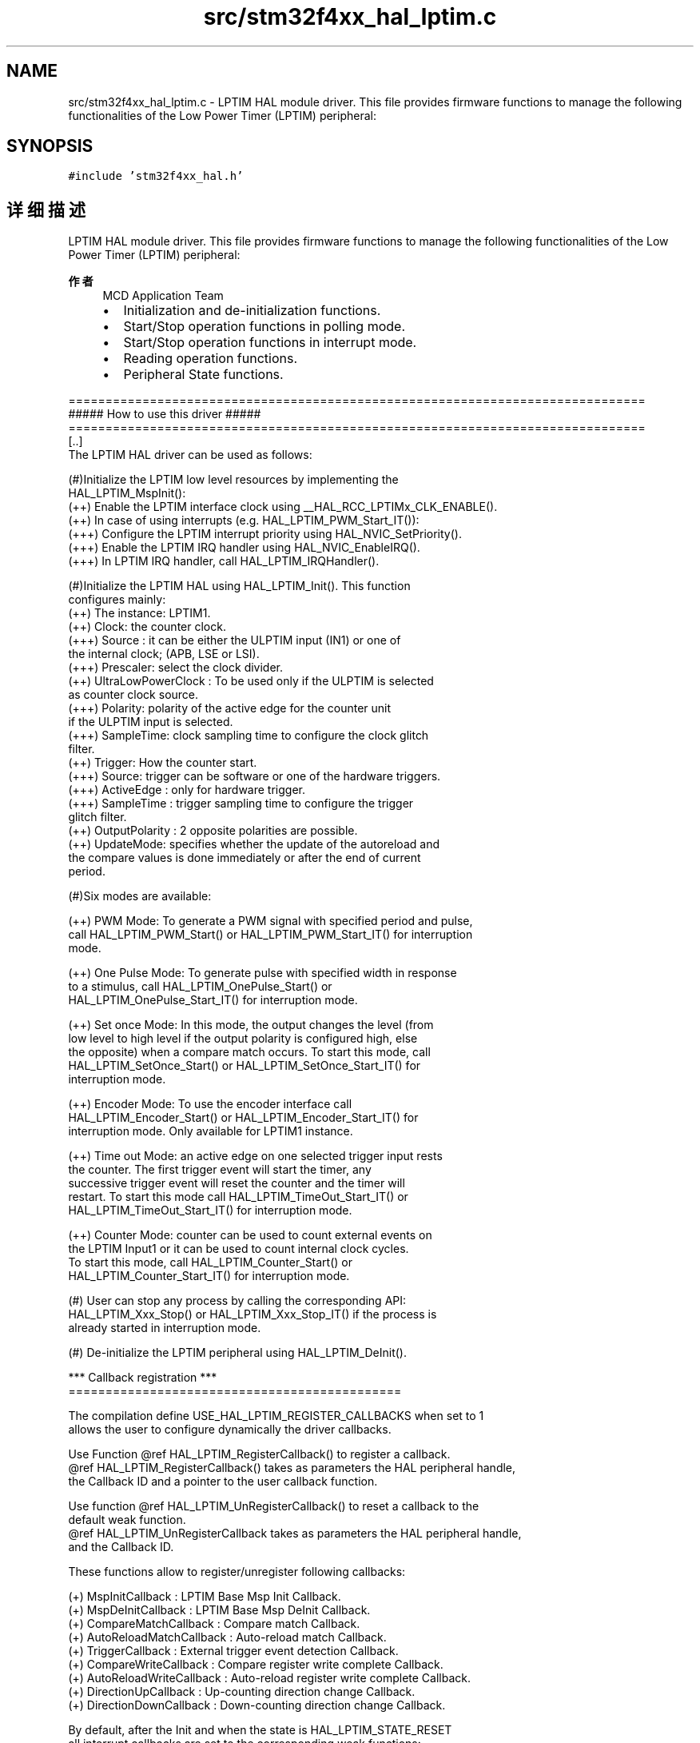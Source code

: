 .TH "src/stm32f4xx_hal_lptim.c" 3 "2020年 八月 7日 星期五" "Version 1.24.0" "STM32F4_HAL" \" -*- nroff -*-
.ad l
.nh
.SH NAME
src/stm32f4xx_hal_lptim.c \- LPTIM HAL module driver\&. This file provides firmware functions to manage the following functionalities of the Low Power Timer (LPTIM) peripheral:  

.SH SYNOPSIS
.br
.PP
\fC#include 'stm32f4xx_hal\&.h'\fP
.br

.SH "详细描述"
.PP 
LPTIM HAL module driver\&. This file provides firmware functions to manage the following functionalities of the Low Power Timer (LPTIM) peripheral: 


.PP
\fB作者\fP
.RS 4
MCD Application Team
.IP "\(bu" 2
Initialization and de-initialization functions\&.
.IP "\(bu" 2
Start/Stop operation functions in polling mode\&.
.IP "\(bu" 2
Start/Stop operation functions in interrupt mode\&.
.IP "\(bu" 2
Reading operation functions\&.
.IP "\(bu" 2
Peripheral State functions\&.
.PP
.RE
.PP
.PP
.nf
==============================================================================
                   ##### How to use this driver #####
==============================================================================
  [..]
    The LPTIM HAL driver can be used as follows:

    (#)Initialize the LPTIM low level resources by implementing the
      HAL_LPTIM_MspInit():
       (++) Enable the LPTIM interface clock using __HAL_RCC_LPTIMx_CLK_ENABLE().
       (++) In case of using interrupts (e.g. HAL_LPTIM_PWM_Start_IT()):
           (+++) Configure the LPTIM interrupt priority using HAL_NVIC_SetPriority().
           (+++) Enable the LPTIM IRQ handler using HAL_NVIC_EnableIRQ().
           (+++) In LPTIM IRQ handler, call HAL_LPTIM_IRQHandler().

    (#)Initialize the LPTIM HAL using HAL_LPTIM_Init(). This function
       configures mainly:
       (++) The instance: LPTIM1.
       (++) Clock: the counter clock.
           (+++) Source   : it can be either the ULPTIM input (IN1) or one of
                            the internal clock; (APB, LSE or LSI).
           (+++) Prescaler: select the clock divider.
       (++)  UltraLowPowerClock : To be used only if the ULPTIM is selected
             as counter clock source.
           (+++) Polarity:   polarity of the active edge for the counter unit
                             if the ULPTIM input is selected.
           (+++) SampleTime: clock sampling time to configure the clock glitch
                             filter.
       (++) Trigger: How the counter start.
           (+++) Source: trigger can be software or one of the hardware triggers.
           (+++) ActiveEdge : only for hardware trigger.
           (+++) SampleTime : trigger sampling time to configure the trigger
                              glitch filter.
       (++) OutputPolarity : 2 opposite polarities are possible.
       (++) UpdateMode: specifies whether the update of the autoreload and
            the compare values is done immediately or after the end of current
            period.

    (#)Six modes are available:

       (++) PWM Mode: To generate a PWM signal with specified period and pulse,
       call HAL_LPTIM_PWM_Start() or HAL_LPTIM_PWM_Start_IT() for interruption
       mode.

       (++) One Pulse Mode: To generate pulse with specified width in response
       to a stimulus, call HAL_LPTIM_OnePulse_Start() or
       HAL_LPTIM_OnePulse_Start_IT() for interruption mode.

       (++) Set once Mode: In this mode, the output changes the level (from
       low level to high level if the output polarity is configured high, else
       the opposite) when a compare match occurs. To start this mode, call
       HAL_LPTIM_SetOnce_Start() or HAL_LPTIM_SetOnce_Start_IT() for
       interruption mode.

       (++) Encoder Mode: To use the encoder interface call
       HAL_LPTIM_Encoder_Start() or HAL_LPTIM_Encoder_Start_IT() for
       interruption mode. Only available for LPTIM1 instance.

       (++) Time out Mode: an active edge on one selected trigger input rests
       the counter. The first trigger event will start the timer, any
       successive trigger event will reset the counter and the timer will
       restart. To start this mode call HAL_LPTIM_TimeOut_Start_IT() or
       HAL_LPTIM_TimeOut_Start_IT() for interruption mode.

       (++) Counter Mode: counter can be used to count external events on
       the LPTIM Input1 or it can be used to count internal clock cycles.
       To start this mode, call HAL_LPTIM_Counter_Start() or
       HAL_LPTIM_Counter_Start_IT() for interruption mode.


    (#) User can stop any process by calling the corresponding API:
        HAL_LPTIM_Xxx_Stop() or HAL_LPTIM_Xxx_Stop_IT() if the process is
        already started in interruption mode.

    (#) De-initialize the LPTIM peripheral using HAL_LPTIM_DeInit().

  *** Callback registration ***
=============================================

The compilation define  USE_HAL_LPTIM_REGISTER_CALLBACKS when set to 1
allows the user to configure dynamically the driver callbacks.

Use Function @ref HAL_LPTIM_RegisterCallback() to register a callback.
@ref HAL_LPTIM_RegisterCallback() takes as parameters the HAL peripheral handle,
the Callback ID and a pointer to the user callback function.

Use function @ref HAL_LPTIM_UnRegisterCallback() to reset a callback to the
default weak function.
@ref HAL_LPTIM_UnRegisterCallback takes as parameters the HAL peripheral handle,
and the Callback ID.

These functions allow to register/unregister following callbacks:

  (+) MspInitCallback         : LPTIM Base Msp Init Callback.
  (+) MspDeInitCallback       : LPTIM Base Msp DeInit Callback.
  (+) CompareMatchCallback    : Compare match Callback.
  (+) AutoReloadMatchCallback : Auto-reload match Callback.
  (+) TriggerCallback         : External trigger event detection Callback.
  (+) CompareWriteCallback    : Compare register write complete Callback.
  (+) AutoReloadWriteCallback : Auto-reload register write complete Callback.
  (+) DirectionUpCallback     : Up-counting direction change Callback.
  (+) DirectionDownCallback   : Down-counting direction change Callback.

By default, after the Init and when the state is HAL_LPTIM_STATE_RESET
all interrupt callbacks are set to the corresponding weak functions:
examples @ref HAL_LPTIM_TriggerCallback(), @ref HAL_LPTIM_CompareMatchCallback().

Exception done for MspInit and MspDeInit functions that are reset to the legacy weak
functionalities in the Init/DeInit only when these callbacks are null
(not registered beforehand). If not, MspInit or MspDeInit are not null, the Init/DeInit
keep and use the user MspInit/MspDeInit callbacks (registered beforehand)

Callbacks can be registered/unregistered in HAL_LPTIM_STATE_READY state only.
Exception done MspInit/MspDeInit that can be registered/unregistered
in HAL_LPTIM_STATE_READY or HAL_LPTIM_STATE_RESET state,
thus registered (user) MspInit/DeInit callbacks can be used during the Init/DeInit.
In that case first register the MspInit/MspDeInit user callbacks
using @ref HAL_LPTIM_RegisterCallback() before calling DeInit or Init function.

When The compilation define USE_HAL_LPTIM_REGISTER_CALLBACKS is set to 0 or
not defined, the callback registration feature is not available and all callbacks
are set to the corresponding weak functions..fi
.PP
 
.PP
.nf
@attention

.fi
.PP
.PP
.SS "(C) Copyright (c) 2016 STMicroelectronics\&. All rights reserved\&."
.PP
This software component is licensed by ST under BSD 3-Clause license, the 'License'; You may not use this file except in compliance with the License\&. You may obtain a copy of the License at: opensource\&.org/licenses/BSD-3-Clause
.PP
.PP
 
.PP
在文件 \fBstm32f4xx_hal_lptim\&.c\fP 中定义\&.
.SH "作者"
.PP 
由 Doyxgen 通过分析 STM32F4_HAL 的 源代码自动生成\&.
